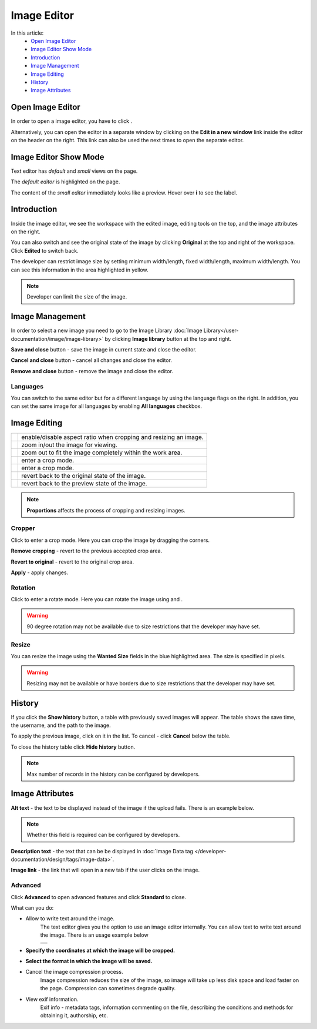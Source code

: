 Image Editor
============

In this article:
    - `Open Image Editor`_
    - `Image Editor Show Mode`_
    - `Introduction`_
    - `Image Management`_
    - `Image Editing`_
    - `History`_
    - `Image Attributes`_

.. |camera| image:: _static/editor/icon_image_edit.png
    :height: 12pt

.. |proportions| image:: _static/editor/proportions.png
.. |zoomPlus| image:: _static/editor/zoom-plus.png
.. |zoomMinus| image:: _static/editor/zoom-minus.png
.. |fit| image:: _static/editor/fit.png
.. |crop| image:: _static/editor/crop-button.png
.. |rotate| image:: _static/editor/rotate-button.png
.. |left| image:: _static/editor/rotate-left.png
.. |right| image:: _static/editor/rotate-right.png
.. |reset| image:: _static/editor/reset-original.png
.. |revert| image:: _static/editor/revert-preview.png

-----------------
Open Image Editor
-----------------

In order to open a image editor, you have to click |camera|.

Alternatively, you can open the editor in a separate window by clicking on the **Edit in a new window** link inside the editor on the header on the right.
This link can also be used the next times to open the separate editor.

----------------------
Image Editor Show Mode
----------------------

Text editor has *default* and *small* views on the page.

The *default editor* is highlighted on the page.

.. image:: _static/editor/editor-default-show-mode.png

The content of the *small editor* immediately looks like a preview. Hover over **i** to see the label.

.. image:: _static/editor/editor-small-show-mode.png

------------
Introduction
------------

Inside the image editor, we see the workspace with the edited image, editing tools on the top, and the image attributes on the right.

You can also switch and see the original state of the image by clicking **Original** at the top and right of the workspace.
Click **Edited** to switch back.

.. image:: _static/editor/inside-editor.png

The developer can restrict image size by setting minimum width/length, fixed width/length, maximum width/length.
You can see this information in the area highlighted in yellow.

.. note:: Developer can limit the size of the image.

----------------
Image Management
----------------

In order to select a new image you need to go to the Image Library :doc:`Image Library</user-documentation/image/image-library>`
by clicking **Image library** button at the top and right.

**Save and close** button - save the image in current state and close the editor.

**Cancel and close** button - cancel all changes and close the editor.

**Remove and close** button - remove the image and close the editor.

*********
Languages
*********

You can switch to the same editor but for a different language by using the language flags on the right.
In addition, you can set the same image for all languages by enabling **All languages** checkbox.

-------------
Image Editing
-------------

.. list-table::

   * - |proportions|
     - enable/disable aspect ratio when cropping and resizing an image.
   * - |zoomPlus| |zoomMinus|
     - zoom in/out the image for viewing.
   * - |fit|
     - zoom out to fit the image completely within the work area.
   * - |crop|
     - enter a crop mode.
   * - |rotate|
     - enter a crop mode.
   * - |reset|
     - revert back to the original state of the image.
   * - |revert|
     - revert back to the preview state of the image.

.. note:: **Proportions** affects the process of cropping and resizing images.

*******
Cropper
*******

Click |crop| to enter a crop mode. Here you can crop the image by dragging the corners.

**Remove cropping** - revert to the previous accepted crop area.

**Revert to original** - revert to the original crop area.

**Apply** - apply changes.

.. image:: _static/editor/crop-editor.png

********
Rotation
********

Click |rotate| to enter a rotate mode. Here you can rotate the image using |left| and |right|.

.. warning:: 90 degree rotation may not be available due to size restrictions that the developer may have set.

.. image:: _static/editor/rotate-editor.png

******
Resize
******

You can resize the image using the **Wanted Size** fields in the blue highlighted area. The size is specified in pixels.

.. warning:: Resizing may not be available or have borders due to size restrictions that the developer may have set.

-------
History
-------

If you click the **Show history** button, a table with previously saved images will appear.
The table shows the save time, the username, and the path to the image.

.. image:: _static/editor/history.png

To apply the previous image, click on it in the list. To cancel - click **Cancel** below the table.

To close the history table click **Hide history** button.

.. note:: Max number of records in the history can be configured by developers.

----------------
Image Attributes
----------------

**Alt text** - the text to be displayed instead of the image if the upload fails. There is an example below.

.. note:: Whether this field is required can be configured by developers.

.. image:: _static/editor/alt-text-example.png

**Description text** - the text that can be be displayed in :doc:`Image Data tag </developer-documentation/design/tags/image-data>`.

**Image link** - the link that will open in a new tab if the user clicks on the image.

********
Advanced
********

Click **Advanced** to open advanced features and click **Standard** to close.

.. image:: _static/editor/advanced.png

What can you do:

* Allow to write text around the image.
    The text editor gives you the option to use an image editor internally. You can allow text to write text around the image. There is an usage example below

    +---------------------------------------------------------------+
    + .. image:: _static/editor/advanced-text-alignment.png         +
    +---------------------------------------------------------------+
    + .. image:: _static/editor/advanced-text-alignment-example.png +
    +---------------------------------------------------------------+

* **Specify the coordinates at which the image will be cropped.**
* **Select the format in which the image will be saved.**
* Cancel the image compression process.
    Image compression reduces the size of the image, so image will take up less disk space and load faster on the page.
    Compression can sometimes degrade quality.
* View exif information.
    Exif info - metadata tags, information commenting on the file, describing the conditions and methods for obtaining it, authorship, etc.